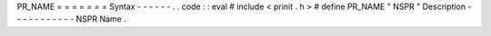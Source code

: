PR_NAME
=
=
=
=
=
=
=
Syntax
-
-
-
-
-
-
.
.
code
:
:
eval
#
include
<
prinit
.
h
>
#
define
PR_NAME
"
NSPR
"
Description
-
-
-
-
-
-
-
-
-
-
-
NSPR
Name
.
